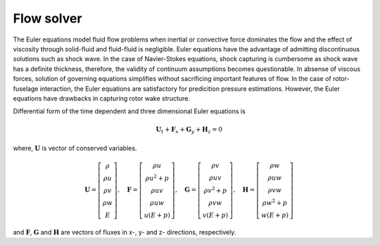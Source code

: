 Flow solver
===========

The Euler equations model fluid flow problems when inertial or convective force dominates the flow and the effect of viscosity through solid-fluid and fluid-fluid is negligible. Euler equations have the advantage of admitting discontinuous solutions such as shock wave. In the case of Navier-Stokes equations, shock capturing is cumbersome as shock wave has a definite thickness, therefore, the validity of continuum assumptions becomes questionable. In absense of viscous forces, solution of governing equations simplifies without sacrificing important features of flow. In the case of rotor-fuselage interaction, the Euler equations are satisfactory for predicition pressure estimations. However, the Euler equations have drawbacks in capturing rotor wake structure.

Differential form of the time dependent and three dimensional Euler equations is

.. math::

   \mathbf{U}_t + \mathbf{F}_x + \mathbf{G}_y + \mathbf{H}_z = 0

where, :math:`\mathbf{U}` is vector of conserved variables.

.. math::

    \mathbf{U}
    =
    \left[
        \begin{matrix}
            \rho \\
            \rho u \\
            \rho v \\
            \rho w \\
            E
        \end{matrix}
    \right],
    \quad
    \mathbf{F}
    =
    \left[
        \begin{matrix}
            \rho u \\
            \rho u^2 + p \\
            \rho uv \\
            \rho uw \\
            u(E+p)
        \end{matrix}
    \right],
    \quad
    \mathbf{G}
    =
    \left[
        \begin{matrix}
            \rho v \\
            \rho uv \\
            \rho v^2 + p \\
            \rho vw \\
            v(E+p)
        \end{matrix}
    \right],
    \quad
    \mathbf{H}
    =
    \left[
        \begin{matrix}
            \rho w \\
            \rho uw \\
            \rho vw \\
            \rho w^2 + p \\
            w(E+p)
        \end{matrix}
    \right]

and :math:`\mathbf{F}`, :math:`\mathbf{G}` and :math:`\mathbf{H}` are vectors of fluxes in x-, y- and z- directions, respectively.
